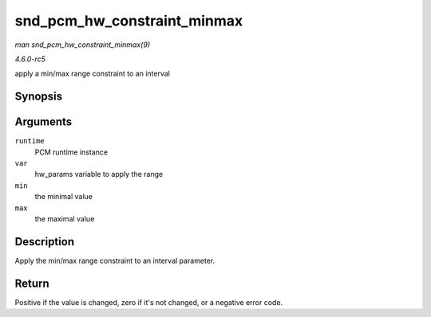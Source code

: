 .. -*- coding: utf-8; mode: rst -*-

.. _API-snd-pcm-hw-constraint-minmax:

============================
snd_pcm_hw_constraint_minmax
============================

*man snd_pcm_hw_constraint_minmax(9)*

*4.6.0-rc5*

apply a min/max range constraint to an interval


Synopsis
========

.. c:function:: int snd_pcm_hw_constraint_minmax( struct snd_pcm_runtime * runtime, snd_pcm_hw_param_t var, unsigned int min, unsigned int max )

Arguments
=========

``runtime``
    PCM runtime instance

``var``
    hw_params variable to apply the range

``min``
    the minimal value

``max``
    the maximal value


Description
===========

Apply the min/max range constraint to an interval parameter.


Return
======

Positive if the value is changed, zero if it's not changed, or a
negative error code.


.. ------------------------------------------------------------------------------
.. This file was automatically converted from DocBook-XML with the dbxml
.. library (https://github.com/return42/sphkerneldoc). The origin XML comes
.. from the linux kernel, refer to:
..
.. * https://github.com/torvalds/linux/tree/master/Documentation/DocBook
.. ------------------------------------------------------------------------------
